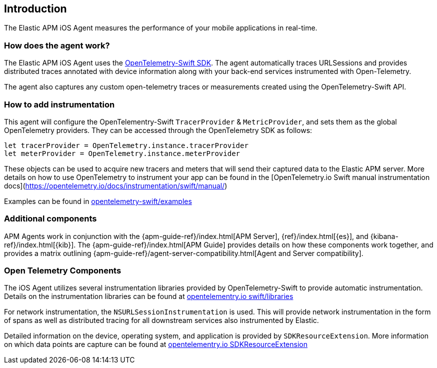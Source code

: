 [[intro]]
== Introduction

The Elastic APM iOS Agent measures the performance of your mobile applications in real-time.

[float]
[[how-it-works]]
=== How does the agent work?
The Elastic APM iOS Agent uses the https://github.com/open-telemetry/opentelemetry-swift[OpenTelemetry-Swift SDK].
The agent automatically traces URLSessions and provides distributed traces annotated with device information along
with your back-end services instrumented with Open-Telemetry.

The agent also captures any custom open-telemetry traces or measurements created using the OpenTelemetry-Swift API.

[float]
[[manual-instrumentation]]
=== How to add instrumentation
This agent will configure the OpenTelementry-Swift `TracerProvider` & `MetricProvider`, and sets them as the global OpenTelemetry providers. They can be accessed through the OpenTelemetry SDK as follows:

```
let tracerProvider = OpenTelemetry.instance.tracerProvider
let meterProvider = OpenTelemetry.instance.meterProvider
```

These objects can be used to acquire new tracers and meters that will send their captured data to the Elastic APM server. More details on how to use OpenTelemetry to instrument your app can be found in the [OpenTelemetry.io Swift manual instrumentation docs](https://opentelemetry.io/docs/instrumentation/swift/manual/)

Examples can be found in https://github.com/open-telemetry/opentelemetry-swift/tree/main/Examples[opentelemetry-swift/examples]

[discrete]
[[additional-components]]
=== Additional components
APM Agents work in conjunction with the {apm-guide-ref}/index.html[APM Server], {ref}/index.html[{es}], and {kibana-ref}/index.html[{kib}].
The {apm-guide-ref}/index.html[APM Guide] provides details on how these components work together,
and provides a matrix outlining {apm-guide-ref}/agent-server-compatibility.html[Agent and Server compatibility].

=== Open Telemetry Components
The iOS Agent utilizes several instrumentation libraries provided by OpenTelemetry-Swift to provide automatic instrumentation. Details on the instrumentation libraries can be found at https://opentelemetry.io/docs/instrumentation/swift/libraries/[opentelementry.io swift/libraries]

For network instrumentation, the `NSURLSessionInstrumentation` is used. This will provide network instrumentation in the form of spans as well as distributed tracing for all downstream services also instrumented by Elastic.

Detailed information on the device, operating system, and application is provided by `SDKResourceExtension`. More information on which data points are capture can be found at https://opentelemetry.io/docs/instrumentation/swift/manual/#SDKResourceExtension[opentelementry.io SDKResourceExtension]